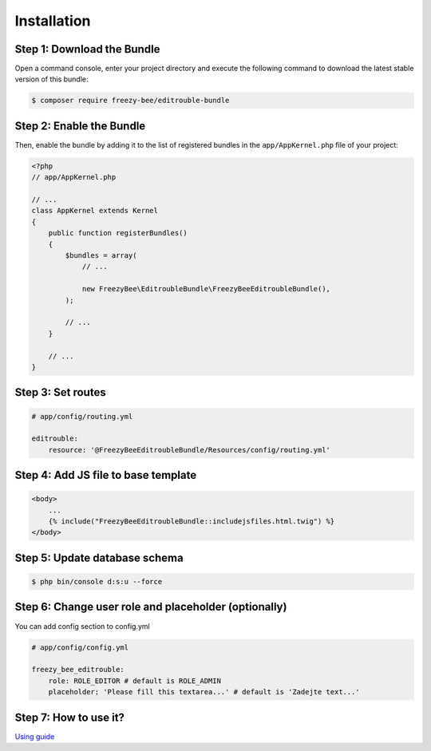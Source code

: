 Installation
============

Step 1: Download the Bundle
---------------------------

Open a command console, enter your project directory and execute the
following command to download the latest stable version of this bundle:

.. code-block:: bash

    $ composer require freezy-bee/editrouble-bundle
..

Step 2: Enable the Bundle
-------------------------

Then, enable the bundle by adding it to the list of registered bundles
in the ``app/AppKernel.php`` file of your project:

.. code-block:: php

    <?php
    // app/AppKernel.php

    // ...
    class AppKernel extends Kernel
    {
        public function registerBundles()
        {
            $bundles = array(
                // ...

                new FreezyBee\EditroubleBundle\FreezyBeeEditroubleBundle(),
            );

            // ...
        }

        // ...
    }

..


Step 3: Set routes
------------------

.. code-block:: yaml

    # app/config/routing.yml

    editrouble:
        resource: '@FreezyBeeEditroubleBundle/Resources/config/routing.yml'

..

Step 4: Add JS file to base template
------------------------------------

.. code-block:: twig

    <body>
        ...
        {% include("FreezyBeeEditroubleBundle::includejsfiles.html.twig") %}
    </body>
..

Step 5: Update database schema
------------------------------

.. code-block:: bash

    $ php bin/console d:s:u --force
..


Step 6: Change user role and placeholder (optionally)
-----------------------------------------------------

You can add config section to config.yml

.. code-block:: yaml

    # app/config/config.yml

    freezy_bee_editrouble:
        role: ROLE_EDITOR # default is ROLE_ADMIN
        placeholder: 'Please fill this textarea...' # default is 'Zadejte text...'
..

Step 7: How to use it?
----------------------

`Using guide <https://github.com/FreezyBee/EditroubleBundle/blob/master/Resources/doc/using.rst>`_
